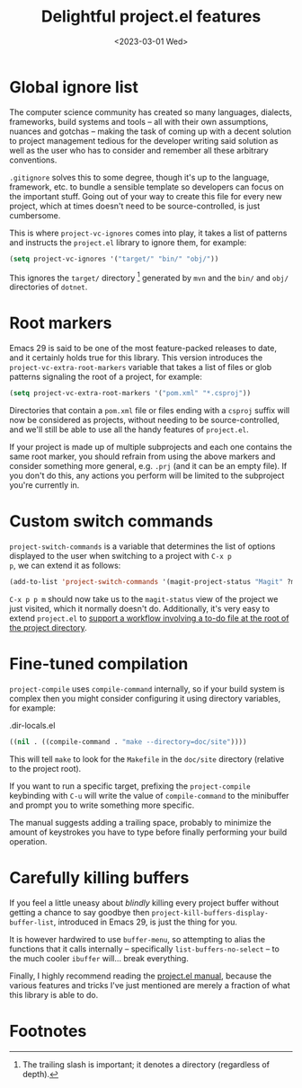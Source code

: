 #+title:    Delightful project.el features
#+date:     <2023-03-01 Wed>
#+filetags: :emacs:
#+property: header-args:emacs-lisp :eval no-export

* Global ignore list

The computer science community has created so many languages,
dialects, frameworks, build systems and tools -- all with their own
assumptions, nuances and gotchas -- making the task of coming up with
a decent solution to project management tedious for the developer
writing said solution as well as the user who has to consider and
remember all these arbitrary conventions.

=.gitignore= solves this to some degree, though it's up to the
language, framework, etc. to bundle a sensible template so developers
can focus on the important stuff. Going out of your way to create this
file for every new project, which at times doesn't need to be
source-controlled, is just cumbersome.

This is where ~project-vc-ignores~ comes into play, it takes a list of
patterns and instructs the =project.el= library to ignore them, for
example:

#+begin_src emacs-lisp
(setq project-vc-ignores '("target/" "bin/" "obj/"))
#+end_src

This ignores the =target/= directory [fn:1] generated by =mvn= and the
=bin/= and =obj/= directories of =dotnet=.

* Root markers

Emacs 29 is said to be one of the most feature-packed releases to
date, and it certainly holds true for this library. This version
introduces the ~project-vc-extra-root-markers~ variable that takes a
list of files or glob patterns signaling the root of a project, for
example:

#+begin_src emacs-lisp
(setq project-vc-extra-root-markers '("pom.xml" "*.csproj"))
#+end_src

Directories that contain a =pom.xml= file or files ending with a
=csproj= suffix will now be considered as projects, without needing to
be source-controlled, and we'll still be able to use all the handy
features of =project.el=.

If your project is made up of multiple subprojects and each one
contains the same root marker, you should refrain from using the above
markers and consider something more general, e.g. =.prj= (and it can
be an empty file). If you don't do this, any actions you perform will
be limited to the subproject you're currently in.

* Custom switch commands

~project-switch-commands~ is a variable that determines the list of
options displayed to the user when switching to a project with =C-x p
p=, we can extend it as follows:

#+begin_src emacs-lisp
(add-to-list 'project-switch-commands '(magit-project-status "Magit" ?m))
#+end_src

=C-x p p m= should now take us to the ~magit-status~ view of the
project we just visited, which it normally doesn't do. Additionally,
it's very easy to extend =project.el= to [[file:2022-08-08.org][support a workflow involving
a to-do file at the root of the project directory]].

* Fine-tuned compilation

~project-compile~ uses ~compile-command~ internally, so if your build
system is complex then you might consider configuring it using
directory variables, for example:

#+caption: .dir-locals.el
#+begin_src emacs-lisp
((nil . ((compile-command . "make --directory=doc/site"))))
#+end_src

This will tell =make= to look for the =Makefile= in the =doc/site=
directory (relative to the project root).

If you want to run a specific target, prefixing the ~project-compile~
keybinding with =C-u= will write the value of ~compile-command~ to the
minibuffer and prompt you to write something more specific.

The manual suggests adding a trailing space, probably to minimize the
amount of keystrokes you have to type before finally performing your
build operation.

* Carefully killing buffers

If you feel a little uneasy about /blindly/ killing every project
buffer without getting a chance to say goodbye then
~project-kill-buffers-display-buffer-list~, introduced in Emacs 29, is
just the thing for you.

It is however hardwired to use ~buffer-menu~, so attempting to alias
the functions that it calls internally -- specifically
~list-buffers-no-select~ -- to the much cooler ~ibuffer~ will... break
everything.

Finally, I highly recommend reading the [[info:emacs#Projects][project.el manual]], because the
various features and tricks I've just mentioned are merely a fraction
of what this library is able to do.

* Footnotes

[fn:1] The trailing slash is important; it denotes a directory
(regardless of depth).
